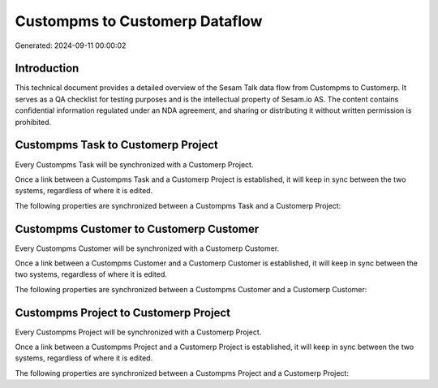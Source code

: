 ===============================
Custompms to Customerp Dataflow
===============================

Generated: 2024-09-11 00:00:02

Introduction
------------

This technical document provides a detailed overview of the Sesam Talk data flow from Custompms to Customerp. It serves as a QA checklist for testing purposes and is the intellectual property of Sesam.io AS. The content contains confidential information regulated under an NDA agreement, and sharing or distributing it without written permission is prohibited.

Custompms Task to Customerp Project
-----------------------------------
Every Custompms Task will be synchronized with a Customerp Project.

Once a link between a Custompms Task and a Customerp Project is established, it will keep in sync between the two systems, regardless of where it is edited.

The following properties are synchronized between a Custompms Task and a Customerp Project:

.. list-table::
   :header-rows: 1

   * - Custompms Task Property
     - Customerp Project Property
     - Customerp Data Type


Custompms Customer to Customerp Customer
----------------------------------------
Every Custompms Customer will be synchronized with a Customerp Customer.

Once a link between a Custompms Customer and a Customerp Customer is established, it will keep in sync between the two systems, regardless of where it is edited.

The following properties are synchronized between a Custompms Customer and a Customerp Customer:

.. list-table::
   :header-rows: 1

   * - Custompms Customer Property
     - Customerp Customer Property
     - Customerp Data Type


Custompms Project to Customerp Project
--------------------------------------
Every Custompms Project will be synchronized with a Customerp Project.

Once a link between a Custompms Project and a Customerp Project is established, it will keep in sync between the two systems, regardless of where it is edited.

The following properties are synchronized between a Custompms Project and a Customerp Project:

.. list-table::
   :header-rows: 1

   * - Custompms Project Property
     - Customerp Project Property
     - Customerp Data Type

